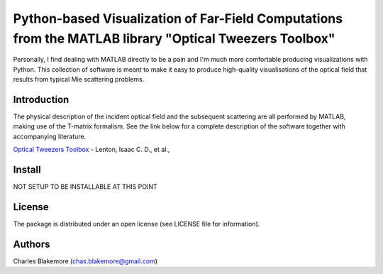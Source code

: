 
Python-based Visualization of Far-Field Computations from the MATLAB library "Optical Tweezers Toolbox"
===============================================================

Personally, I find dealing with MATLAB directly to be a pain
and I'm much more comfortable producing visualizations with 
Python. This collection of software is meant to make it easy to 
produce high-quality visualisations of the optical field that 
results from typical Mie scattering problems.

Introduction
------------

The physical description of the incident optical field and the 
subsequent scattering are all performed by MATLAB, making use of
the T-matrix formalism. See the link below for a complete 
description of the software together with accompanying literature.

`Optical Tweezers Toolbox <https://www.mathworks.com/matlabcentral/fileexchange/73541-ott-optical-tweezers-toolbox>`_ - Lenton, Isaac C. D., et al., 

Install
-------

NOT SETUP TO BE INSTALLABLE AT THIS POINT


License
-------

The package is distributed under an open license (see LICENSE file for
information).


Authors
-------

Charles Blakemore (chas.blakemore@gmail.com)